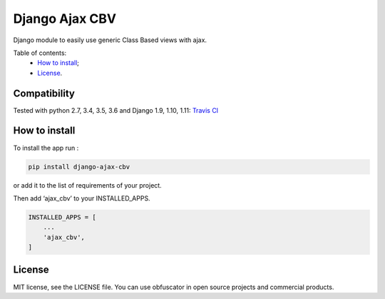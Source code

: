 Django Ajax CBV
=================

|Build Status| |Codacy Badge| |Coverage Status| |BCH compliance| |Pypi|

Django module to easily use generic Class Based views with ajax.

Table of contents:
 * `How to install`_;
 * `License`_.

Compatibility
-------------
Tested with python 2.7, 3.4, 3.5, 3.6 and Django 1.9, 1.10, 1.11: `Travis CI <https://travis-ci.org/dipcode-software/django-ajax-cbv>`_

How to install
--------------

To install the app run :

.. code:: shell

    pip install django-ajax-cbv

or add it to the list of requirements of your project.

Then add ‘ajax\_cbv’ to your INSTALLED\_APPS.

.. code:: python

    INSTALLED_APPS = [
        ...
        'ajax_cbv',
    ]

License
-------

MIT license, see the LICENSE file. You can use obfuscator in open source
projects and commercial products.

.. _How to install: #how-to-install
.. _License: #license

.. |Build Status| image:: https://travis-ci.org/dipcode-software/django-ajax-cbv.svg?branch=master
   :target: https://travis-ci.org/dipcode-software/django-ajax-cbv
.. |Codacy Badge| image:: https://api.codacy.com/project/badge/Grade/a64f03c2bd344561bc21e05c23aa04fb
   :target: https://www.codacy.com/app/srtabs/django-ajax-cbv?utm_source=github.com&utm_medium=referral&utm_content=dipcode-software/django-ajax-cbv&utm_campaign=Badge_Grade
.. |Coverage Status| image:: https://coveralls.io/repos/github/dipcode-software/django-ajax-cbv/badge.svg?branch=master
   :target: https://coveralls.io/github/dipcode-software/django-ajax-cbv?branch=master
.. |BCH compliance| image:: https://bettercodehub.com/edge/badge/dipcode-software/django-ajax-cbv?branch=master
   :target: https://bettercodehub.com/
.. |Pypi| image:: https://img.shields.io/pypi/v/django-ajax-cbv.svg?style=flat-square
   :target: https://pypi.python.org/pypi/django-ajax-cbv


